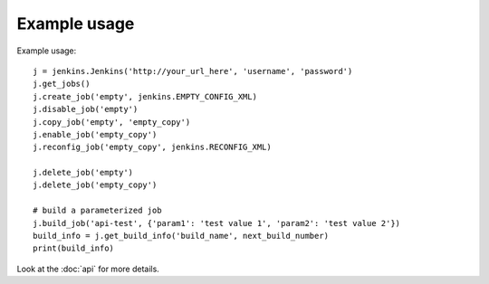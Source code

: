Example usage
=============

Example usage::

    j = jenkins.Jenkins('http://your_url_here', 'username', 'password')
    j.get_jobs()
    j.create_job('empty', jenkins.EMPTY_CONFIG_XML)
    j.disable_job('empty')
    j.copy_job('empty', 'empty_copy')
    j.enable_job('empty_copy')
    j.reconfig_job('empty_copy', jenkins.RECONFIG_XML)

    j.delete_job('empty')
    j.delete_job('empty_copy')

    # build a parameterized job
    j.build_job('api-test', {'param1': 'test value 1', 'param2': 'test value 2'})
    build_info = j.get_build_info('build_name', next_build_number)
    print(build_info)

Look at the :doc:`api` for more details.
